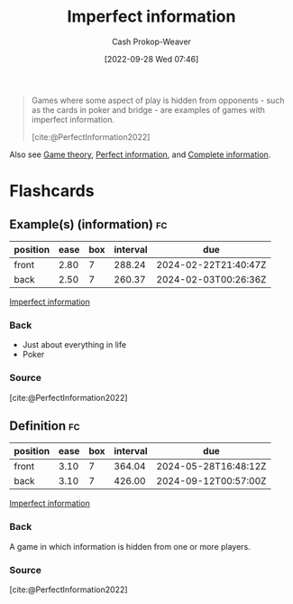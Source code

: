 :PROPERTIES:
:ID:       f9c7b1f9-0cb3-4de2-93c0-be1497fd47ff
:ROAM_ALIASES: "No hidden information"
:LAST_MODIFIED: [2023-07-13 Thu 17:59]
:END:
#+title: Imperfect information
#+hugo_custom_front_matter: :slug "f9c7b1f9-0cb3-4de2-93c0-be1497fd47ff"
#+author: Cash Prokop-Weaver
#+date: [2022-09-28 Wed 07:46]
#+filetags: :concept:

#+begin_quote
Games where some aspect of play is hidden from opponents - such as the cards in poker and bridge - are examples of games with imperfect information.

[cite:@PerfectInformation2022]
#+end_quote

Also see [[id:e157ee7b-f36c-4ff8-bcb3-643163925c20][Game theory]], [[id:ec797dab-adc7-4a83-bc31-7daeab0d4ffc][Perfect information]], and [[id:d80fe9f3-c36e-4878-89fc-d7ad8d6e247f][Complete information]].

* Flashcards
** Example(s) (information) :fc:
:PROPERTIES:
:CREATED: [2022-10-22 Sat 15:58]
:FC_CREATED: 2022-10-22T22:58:57Z
:FC_TYPE:  double
:ID:       6d9bbdb8-6443-4aa2-a952-7f32b2836723
:END:
:REVIEW_DATA:
| position | ease | box | interval | due                  |
|----------+------+-----+----------+----------------------|
| front    | 2.80 |   7 |   288.24 | 2024-02-22T21:40:47Z |
| back     | 2.50 |   7 |   260.37 | 2024-02-03T00:26:36Z |
:END:

[[id:f9c7b1f9-0cb3-4de2-93c0-be1497fd47ff][Imperfect information]]

*** Back

- Just about everything in life
- Poker

*** Source
[cite:@PerfectInformation2022]
** Definition :fc:
:PROPERTIES:
:CREATED: [2022-10-22 Sat 15:59]
:FC_CREATED: 2022-10-22T22:59:48Z
:FC_TYPE:  double
:ID:       1254bd51-f293-40c1-8e00-3446ae65fec9
:END:
:REVIEW_DATA:
| position | ease | box | interval | due                  |
|----------+------+-----+----------+----------------------|
| front    | 3.10 |   7 |   364.04 | 2024-05-28T16:48:12Z |
| back     | 3.10 |   7 |   426.00 | 2024-09-12T00:57:00Z |
:END:

[[id:f9c7b1f9-0cb3-4de2-93c0-be1497fd47ff][Imperfect information]]

*** Back

A game in which information is hidden from one or more players.
*** Source
[cite:@PerfectInformation2022]
#+print_bibliography: